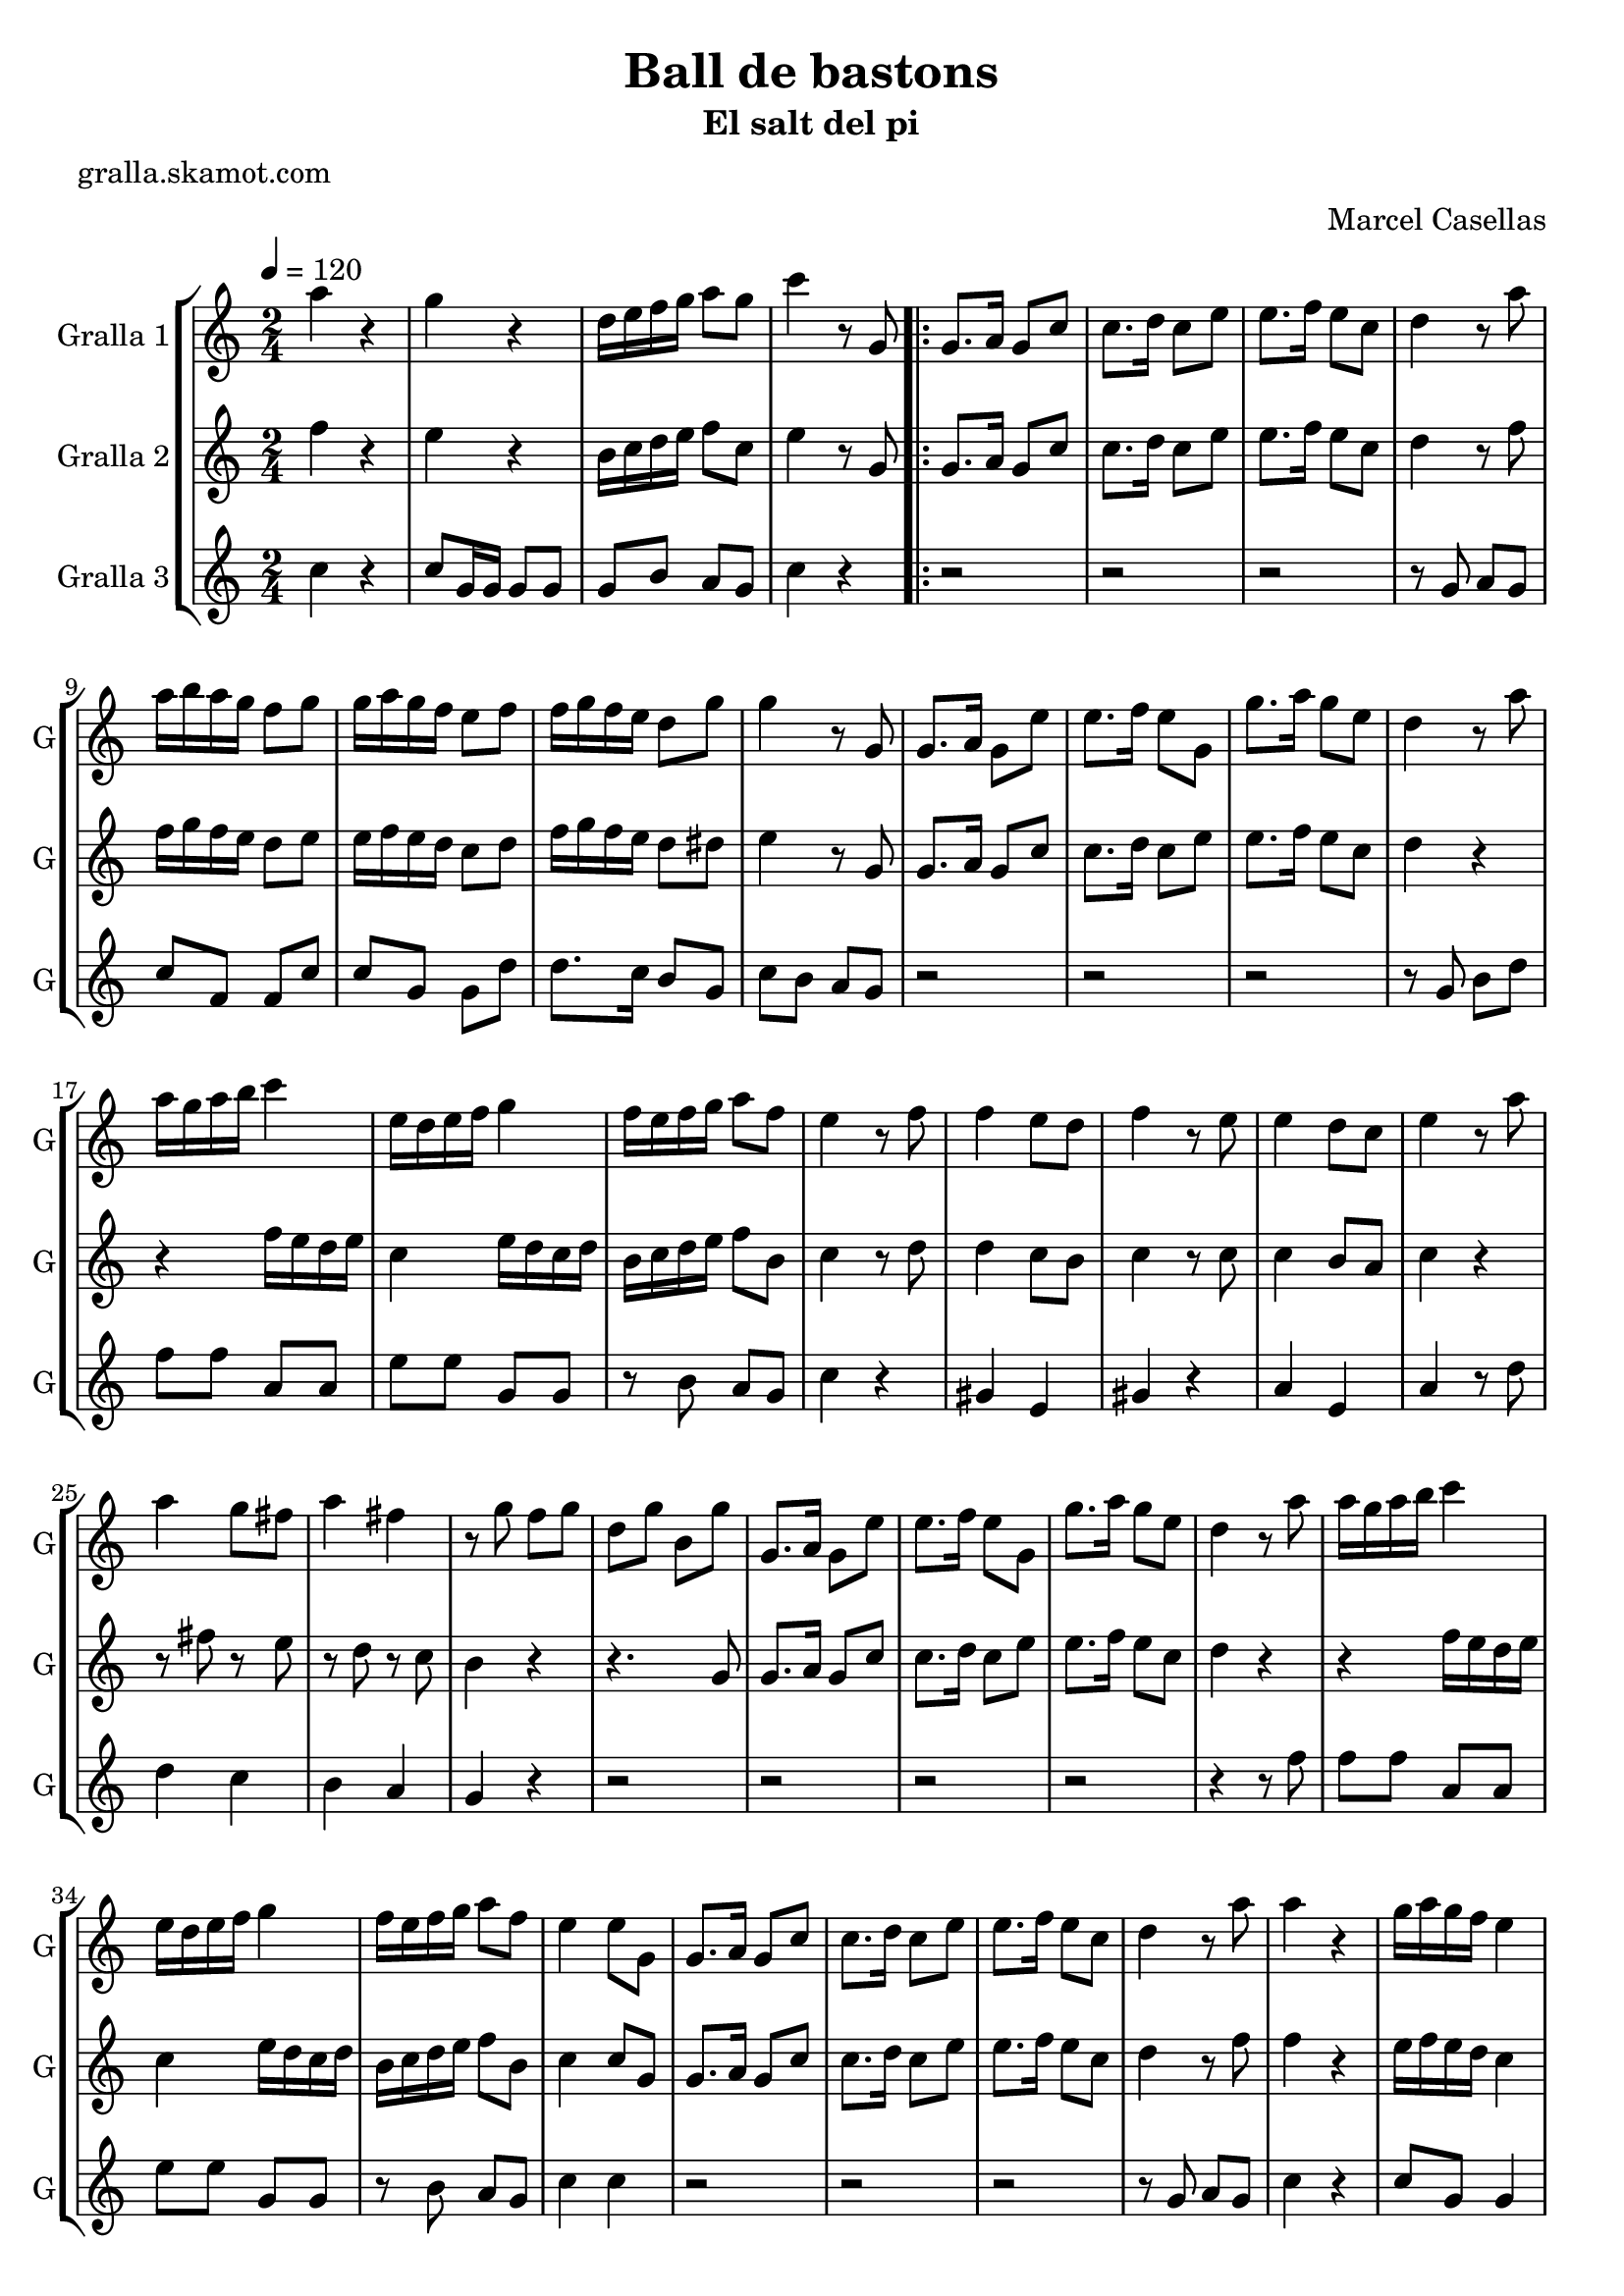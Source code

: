 \version "2.16.2"

\header {
  dedication=""
  title="Ball de bastons"
  subtitle="El salt del pi"
  subsubtitle=""
  poet="gralla.skamot.com"
  meter=""
  piece=""
  composer=""
  arranger="Marcel Casellas"
  opus=""
  instrument=""
  copyright=""
  tagline=""
}

liniaroAa =
\relative a''
{
  \tempo 4=120
  \clef treble
  \key c \major
  \time 2/4
  a4 r  |
  g4 r  |
  d16 e f g a8 g  |
  c4 r8 g,  |
  %05
  \repeat volta 2 { g8. a16 g8 c  |
  c8. d16 c8 e  |
  e8. f16 e8 c  |
  d4 r8 a'  |
  a16 b a g f8 g  |
  %10
  g16 a g f e8 f  |
  f16 g f e d8 g  |
  g4 r8 g,  |
  g8. a16 g8 e'  |
  e8. f16 e8 g,  |
  %15
  g'8. a16 g8 e  |
  d4 r8 a'  |
  a16 g a b c4  |
  e,16 d e f g4  |
  f16 e f g a8 f  |
  %20
  e4 r8 f  |
  f4 e8 d  |
  f4 r8 e  |
  e4 d8 c  |
  e4 r8 a  |
  %25
  a4 g8 fis  |
  a4 fis  |
  r8 g f g  |
  d8 g b, g'  |
  g,8. a16 g8 e'  |
  %30
  e8. f16 e8 g,  |
  g'8. a16 g8 e  |
  d4 r8 a'  |
  a16 g a b c4  |
  e,16 d e f g4  |
  %35
  f16 e f g a8 f  |
  e4 e8 g,  |
  g8. a16 g8 c  |
  c8. d16 c8 e  |
  e8. f16 e8 c  |
  %40
  d4 r8 a'  |
  a4 r  |
  g16 a g f e4  |
  r8 g g g  |
  g4 r8 g  |
  %45
  e4 r  |
  e8. f16 e8 g,  |
  g'4 r  |
  r4 r8 a  |
  a16 g a b c4  |
  %50
  e,16 d e f g4  |
  f16 e f g a8 f  |
  e4 r8 f  |
  f4 e8 d  |
  f4 r  |
  %55
  r2 _"Solo de bastons"  |
  r4 r8 a  |
  a4 g8 fis  |
  a4 fis  |
  r8 g f g  |
  %60
  d8 g b, g'  |
  g,8. a16 g8 c  |
  e8. f16 e8 g,  |
  g'8. a16 g8 e  |
  d4 r8 a'  |
  %65
  a4 r  |
  g4 r  |
  d16 e f g a8 g  |
  c4 c8 g, }
  \alternative { { c'4 r8 g, }
  %70
  { c'4 c } }
  \time 6/8   r2 r4  |
  r2 r4  |
  r2 r4  |
  r2 r4  |
  %75
  r2 r4  |
  r2 r4  |
  r2 r4  |
  r2 r4  |
  r4. e,8 f e  |
  %80
  e4 d8 c4 d8  |
  f4 e8 e f e  |
  e4 c8 b4 c8  |
  d4. d8 e d  |
  d4 b8 a b c  |
  %85
  e4 d8 d e d  |
  d4 b8 f' e d  |
  c4. e8 f e  |
  e4 d8 c4 d8  |
  f4 e8 e f e  |
  %90
  e4 c8 b4 c8  |
  d4. d8 e d  |
  d4 b8 a b c  |
  e4 d8 d e d  |
  d4 b8 f' e d  |
  %95
  c4. g'8 a g  |
  g4 f8 e4 f8  |
  a4 g8 g a g  |
  g4 e8 d4 e8  |
  f4. f8 g f  |
  %100
  f4 e8 d4 e8  |
  g4 f8 f g f  |
  f4 d8 a' g f  |
  e4. g8 a g  |
  r2 r4   |
  %105
  r8 d e f g f  |
  f4 e8 d4 e8  |
  g4 f8 f g f  |
  f4 d8 a' g <f b>  |
  <e c'>4. r  \bar "|."
}

liniaroAb =
\relative f''
{
  \tempo 4=120
  \clef treble
  \key c \major
  \time 2/4
  f4 r  |
  e4 r  |
  b16 c d e f8 c  |
  e4 r8 g,  |
  %05
  \repeat volta 2 { g8. a16 g8 c  |
  c8. d16 c8 e  |
  e8. f16 e8 c  |
  d4 r8 f  |
  f16 g f e d8 e  |
  %10
  e16 f e d c8 d  |
  f16 g f e d8 dis  |
  e4 r8 g,  |
  g8. a16 g8 c  |
  c8. d16 c8 e  |
  %15
  e8. f16 e8 c  |
  d4 r  |
  r4 f16 e d e  |
  c4 e16 d c d  |
  b16 c d e f8 b,  |
  %20
  c4 r8 d  |
  d4 c8 b  |
  c4 r8 c  |
  c4 b8 a  |
  c4 r  |
  %25
  r8 fis r e  |
  r8 d r c  |
  b4 r  |
  r4. g8  |
  g8. a16 g8 c  |
  %30
  c8. d16 c8 e  |
  e8. f16 e8 c  |
  d4 r  |
  r4 f16 e d e  |
  c4 e16 d c d  |
  %35
  b16 c d e f8 b,  |
  c4 c8 g  |
  g8. a16 g8 c  |
  c8. d16 c8 e  |
  e8. f16 e8 c  |
  %40
  d4 r8 f  |
  f4 r  |
  e16 f e d c4  |
  r8 g' fis f  |
  e8 d c b  |
  %45
  c4 r  |
  c8. d16 c8 g  |
  e'4 r  |
  r8 g, b d  |
  r4 f16 e d e  |
  %50
  c4 e16 d c d  |
  b16 c d e f8 b,  |
  c4 r8 d  |
  d4 c8 b  |
  d4 r  |
  %55
  r2  |
  r2  |
  r8 fis r e  |
  r8 d r c  |
  b4 r  |
  %60
  r4 r8 g  |
  g8. a16 g8 c  |
  c8. d16 c8 e  |
  e8. f16 e8 c  |
  b4 r8 f'  |
  %65
  f4 r  |
  e4 r  |
  b16 c d e f8 d  |
  e4 e8 g, }
  \alternative { { e'4 r8 g, }
  %70
  { e'4 e } }
  \time 6/8   r4. e8 f e  |
  e4 d8 c4 d8  |
  f4 e8 e f e  |
  e4 c8 b4 c8  |
  %75
  d4. d8 e d  |
  d4 b8 a b c  |
  e4 d8 d e d  |
  d4 b8 f' e d  |
  e4. e8 f e  |
  %80
  e4 d8 c4 d8  |
  f4 e8 e f e  |
  e4 c8 b4 c8  |
  d4. d8 e d  |
  d4 b8 a b c  |
  %85
  e4 d8 d e d  |
  d4 b8 f' e d  |
  c4. e8 f e  |
  e4 d8 c4 d8  |
  f4 e8 e f e  |
  %90
  e4 c8 b4 c8  |
  d4. d8 e d  |
  d4 b8 a b c  |
  e4 d8 d e d  |
  d4 b8 f' e d  |
  %95
  c4. e8 f e  |
  e4 d8 c4 d8  |
  f4 e8 e f e  |
  e4 c8 b4 c8  |
  d4. d8 e d  |
  %100
  d4 b8 a b c  |
  e4 d8 d e d  |
  d4 b8 f' e d  |
  c4. e8 f e  |
  r2 r4  |
  %105
  r8 b c d e d  |
  d4 b8 a b c  |
  e4 d8 d e d  |
  d4 b8 f' e d  |
  c4. r  \bar "|."
}

liniaroAc =
\relative c''
{
  \tempo 4=120
  \clef treble
  \key c \major
  \time 2/4
  c4 r  |
  c8 g16 g g8 g  |
  g8 b a g  |
  c4 r  |
  %05
  \repeat volta 2 { r2  |
  r2  |
  r2  |
  r8 g a g  |
  c8 f, f c'  |
  %10
  c8 g g d'  |
  d8. c16 b8 g  |
  c8 b a g  |
  r2  |
  r2  |
  %15
  r2  |
  r8 g b d  |
  f8 f a, a  |
  e'8 e g, g  |
  r8 b a g  |
  %20
  c4 r  |
  gis4 e  |
  gis4 r  |
  a4 e  |
  a4 r8 d  |
  %25
  d4 c  |
  b4 a  |
  g4 r  |
  r2  |
  r2  |
  %30
  r2  |
  r2  |
  r4 r8 f'  |
  f8 f a, a  |
  e'8 e g, g  |
  %35
  r8 b a g  |
  c4 c  |
  r2  |
  r2  |
  r2  |
  %40
  r8 g a g  |
  c4 r  |
  c8 g g4  |
  r8 g a b  |
  c8 b a g  |
  %45
  c4 r  |
  r4 r8 g  |
  c4 r  |
  r8 g b d  |
  f8 f a, a  |
  %50
  e'8 e g, g  |
  r8 b a g  |
  c4 r  |
  gis4 e  |
  gis4 r  |
  %55
  r2  |
  r4 r8 d'  |
  d4 c  |
  b4 a  |
  g4 r  |
  %60
  r2  |
  r2  |
  r2  |
  r2  |
  r4 r8 f'  |
  %65
  c4 r  |
  c8 g16 g g8 g  |
  g8 b a g  |
  c4 c }
  \alternative { { c4 r }
  %70
  { c4 c } }
  \time 6/8   r2 r4  |
  r2 r4  |
  r2 r4  |
  r2 r4  |
  %75
  r2 r4  |
  r2 r4  |
  r2 r4  |
  r2 r4  |
  r2 r4  |
  %80
  r2 r4  |
  r2 r4  |
  r2 r4  |
  r2 r4  |
  r2 r4  |
  %85
  r2 r4  |
  r2 r4  |
  r2 r4  |
  r4. a  |
  g4. ~ g4 g8  |
  %90
  c8 b a g4 e8  |
  f4. ~ f4 b8  |
  g'8 f e f4 a,8  |
  b4. ~ b4 d8  |
  c8 b a g4 f8  |
  %95
  e4. e'8 f e  |
  e4 d8 c4 d8  |
  f4 e8 e f e  |
  e4 c8 b4 c8  |
  d4. d8 e d  |
  %100
  d4 b8 a b c  |
  e4 d8 d e d  |
  d4 b8 f' e d  |
  c4. e8 f e  |
  r2 r4  |
  %105
  r8 b c d e d  |
  d4 b8 a b c  |
  e4 d8 d e d  |
  d4 b8 <a f'> <g e'> d'  |
  c4. r  \bar "|."
}

\bookpart {
  \score {
    \new StaffGroup {
      \override Score.RehearsalMark.self-alignment-X = #LEFT
      <<
        \new Staff \with {instrumentName = #"Gralla 1" shortInstrumentName = #"G"} \liniaroAa
        \new Staff \with {instrumentName = #"Gralla 2" shortInstrumentName = #"G"} \liniaroAb
        \new Staff \with {instrumentName = #"Gralla 3" shortInstrumentName = #"G"} \liniaroAc
      >>
    }
    \layout {}
  }
  \score { \unfoldRepeats
    \new StaffGroup {
      \override Score.RehearsalMark.self-alignment-X = #LEFT
      <<
        \new Staff \with {instrumentName = #"Gralla 1" shortInstrumentName = #"G"} \liniaroAa
        \new Staff \with {instrumentName = #"Gralla 2" shortInstrumentName = #"G"} \liniaroAb
        \new Staff \with {instrumentName = #"Gralla 3" shortInstrumentName = #"G"} \liniaroAc
      >>
    }
    \midi {
      \set Staff.midiInstrument = "oboe"
      \set DrumStaff.midiInstrument = "drums"
    }
  }
}

\bookpart {
  \header {instrument="Gralla 1"}
  \score {
    \new StaffGroup {
      \override Score.RehearsalMark.self-alignment-X = #LEFT
      <<
        \new Staff \liniaroAa
      >>
    }
    \layout {}
  }
  \score { \unfoldRepeats
    \new StaffGroup {
      \override Score.RehearsalMark.self-alignment-X = #LEFT
      <<
        \new Staff \liniaroAa
      >>
    }
    \midi {
      \set Staff.midiInstrument = "oboe"
      \set DrumStaff.midiInstrument = "drums"
    }
  }
}

\bookpart {
  \header {instrument="Gralla 2"}
  \score {
    \new StaffGroup {
      \override Score.RehearsalMark.self-alignment-X = #LEFT
      <<
        \new Staff \liniaroAb
      >>
    }
    \layout {}
  }
  \score { \unfoldRepeats
    \new StaffGroup {
      \override Score.RehearsalMark.self-alignment-X = #LEFT
      <<
        \new Staff \liniaroAb
      >>
    }
    \midi {
      \set Staff.midiInstrument = "oboe"
      \set DrumStaff.midiInstrument = "drums"
    }
  }
}

\bookpart {
  \header {instrument="Gralla 3"}
  \score {
    \new StaffGroup {
      \override Score.RehearsalMark.self-alignment-X = #LEFT
      <<
        \new Staff \liniaroAc
      >>
    }
    \layout {}
  }
  \score { \unfoldRepeats
    \new StaffGroup {
      \override Score.RehearsalMark.self-alignment-X = #LEFT
      <<
        \new Staff \liniaroAc
      >>
    }
    \midi {
      \set Staff.midiInstrument = "oboe"
      \set DrumStaff.midiInstrument = "drums"
    }
  }
}

